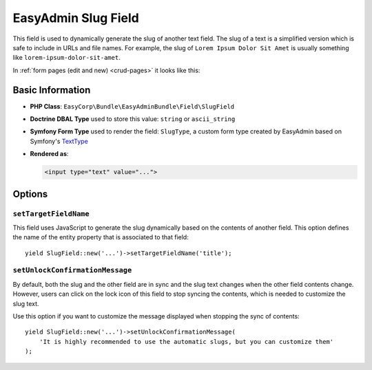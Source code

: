 EasyAdmin Slug Field
====================

This field is used to dynamically generate the slug of another text field. The
slug of a text is a simplified version which is safe to include in URLs and file
names. For example, the slug of ``Lorem Ipsum Dolor Sit Amet`` is usually
something like ``lorem-ipsum-dolor-sit-amet``.

In :ref:`form pages (edit and new) <crud-pages>` it looks like this:

.. image:: ../images/fields/field-slug.png
   :alt: Default style of EasyAdmin slug field

Basic Information
-----------------

* **PHP Class**: ``EasyCorp\Bundle\EasyAdminBundle\Field\SlugField``
* **Doctrine DBAL Type** used to store this value: ``string`` or ``ascii_string``
* **Symfony Form Type** used to render the field: ``SlugType``, a custom form
  type created by EasyAdmin based on Symfony's `TextType`_
* **Rendered as**:

  .. code-block:: html

    <input type="text" value="...">

Options
-------

``setTargetFieldName``
~~~~~~~~~~~~~~~~~~~~~~

This field uses JavaScript to generate the slug dynamically based on the contents
of another field. This option defines the name of the entity property that is
associated to that field::

    yield SlugField::new('...')->setTargetFieldName('title');

``setUnlockConfirmationMessage``
~~~~~~~~~~~~~~~~~~~~~~~~~~~~~~~~

By default, both the slug and the other field are in sync and the slug text
changes when the other field contents change. However, users can click on the
lock icon of this field to stop syncing the contents, which is needed to
customize the slug text.

Use this option if you want to customize the message displayed when stopping
the sync of contents::

    yield SlugField::new('...')->setUnlockConfirmationMessage(
        'It is highly recommended to use the automatic slugs, but you can customize them'
    );

.. _`TextType`: https://symfony.com/doc/current/reference/forms/types/text.html
